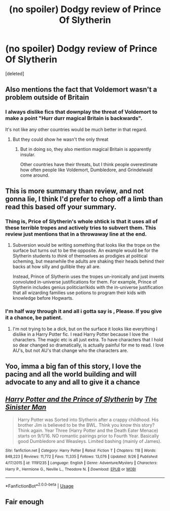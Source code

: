 #+TITLE: (no spoiler) Dodgy review of Prince Of Slytherin

* (no spoiler) Dodgy review of Prince Of Slytherin
:PROPERTIES:
:Score: 19
:DateUnix: 1571571740.0
:DateShort: 2019-Oct-20
:FlairText: Review
:END:
[deleted]


** Also mentions the fact that Voldemort wasn't a problem outside of Britain
:PROPERTIES:
:Author: BrilliantTarget
:Score: 10
:DateUnix: 1571575326.0
:DateShort: 2019-Oct-20
:END:

*** I always dislike fics that downplay the threat of Voldemort to make a point "Hurr durr magical Britain is backwards".

It's not like any other countries would be much better in that regard.
:PROPERTIES:
:Score: 7
:DateUnix: 1571591340.0
:DateShort: 2019-Oct-20
:END:

**** But they could show he wasn't the only threat
:PROPERTIES:
:Author: BrilliantTarget
:Score: 2
:DateUnix: 1571591437.0
:DateShort: 2019-Oct-20
:END:

***** But in doing so, they also mention magical Britain is apparently insular.

Other countries have their threats, but I think people overestimate how often people like Voldemort, Dumbledore, and Grindelwald come around.
:PROPERTIES:
:Score: 1
:DateUnix: 1571592016.0
:DateShort: 2019-Oct-20
:END:


** This is more summary than review, and not gonna lie, I think I'd prefer to chop off a limb than read this based off your summary.
:PROPERTIES:
:Score: 9
:DateUnix: 1571577945.0
:DateShort: 2019-Oct-20
:END:

*** Thing is, Price of Slytherin's whole shtick is that it uses all of these terrible tropes and actively tries to subvert them. This review just mentions that in a throwaway line at the end.
:PROPERTIES:
:Author: kenneth1221
:Score: 5
:DateUnix: 1571591094.0
:DateShort: 2019-Oct-20
:END:

**** Subversion would be writing something that looks like the trope on the surface but turns out to be the opposite. An example would be for the Slytherin students to /think/ of themselves as prodigies at political scheming, but meanwhile the adults are shaking their heads behind their backs at how silly and gullible they all are.

Instead, Prince of Slytherin uses the tropes un-ironically and just invents convoluted in-universe justifications for them. For example, Prince of Slytherin includes genius politician!kids with the in-universe justification that all wizarding families use potions to program their kids with knowledge before Hogwarts.
:PROPERTIES:
:Author: chiruochiba
:Score: 6
:DateUnix: 1571592499.0
:DateShort: 2019-Oct-20
:END:


*** I'm half way through it and all i gotta say is , Please. If you give it a chance, be patient.
:PROPERTIES:
:Author: GlitchedMaxG
:Score: 2
:DateUnix: 1571581321.0
:DateShort: 2019-Oct-20
:END:

**** I'm not trying to be a dick, but on the surface it looks like everything I dislike in a Harry Potter fic. I read Harry Potter because I love the characters. The magic etc is all just extra. To have characters that I hold so dear changed so dramatically, is actually painful for me to read. I love AU's, but not AU's that change who the characters are.
:PROPERTIES:
:Score: 2
:DateUnix: 1571601595.0
:DateShort: 2019-Oct-20
:END:


** Yoo, imma a big fan of this story, I love the pacing and all the world building and will advocate to any and all to give it a chance
:PROPERTIES:
:Author: GlitchedMaxG
:Score: 3
:DateUnix: 1571581447.0
:DateShort: 2019-Oct-20
:END:


** [[https://www.fanfiction.net/s/11191235/1/][*/Harry Potter and the Prince of Slytherin/*]] by [[https://www.fanfiction.net/u/4788805/The-Sinister-Man][/The Sinister Man/]]

#+begin_quote
  Harry Potter was Sorted into Slytherin after a crappy childhood. His brother Jim is believed to be the BWL. Think you know this story? Think again. Year Three (Harry Potter and the Death Eater Menace) starts on 9/1/16. NO romantic pairings prior to Fourth Year. Basically good Dumbledore and Weasleys. Limited bashing (mainly of James).
#+end_quote

^{/Site/:} ^{fanfiction.net} ^{*|*} ^{/Category/:} ^{Harry} ^{Potter} ^{*|*} ^{/Rated/:} ^{Fiction} ^{T} ^{*|*} ^{/Chapters/:} ^{118} ^{*|*} ^{/Words/:} ^{848,223} ^{*|*} ^{/Reviews/:} ^{11,772} ^{*|*} ^{/Favs/:} ^{11,335} ^{*|*} ^{/Follows/:} ^{13,076} ^{*|*} ^{/Updated/:} ^{9/26} ^{*|*} ^{/Published/:} ^{4/17/2015} ^{*|*} ^{/id/:} ^{11191235} ^{*|*} ^{/Language/:} ^{English} ^{*|*} ^{/Genre/:} ^{Adventure/Mystery} ^{*|*} ^{/Characters/:} ^{Harry} ^{P.,} ^{Hermione} ^{G.,} ^{Neville} ^{L.,} ^{Theodore} ^{N.} ^{*|*} ^{/Download/:} ^{[[http://www.ff2ebook.com/old/ffn-bot/index.php?id=11191235&source=ff&filetype=epub][EPUB]]} ^{or} ^{[[http://www.ff2ebook.com/old/ffn-bot/index.php?id=11191235&source=ff&filetype=mobi][MOBI]]}

--------------

*FanfictionBot*^{2.0.0-beta} | [[https://github.com/tusing/reddit-ffn-bot/wiki/Usage][Usage]]
:PROPERTIES:
:Author: FanfictionBot
:Score: 1
:DateUnix: 1571571745.0
:DateShort: 2019-Oct-20
:END:


** Fair enough
:PROPERTIES:
:Author: GlitchedMaxG
:Score: 1
:DateUnix: 1571602919.0
:DateShort: 2019-Oct-20
:END:
